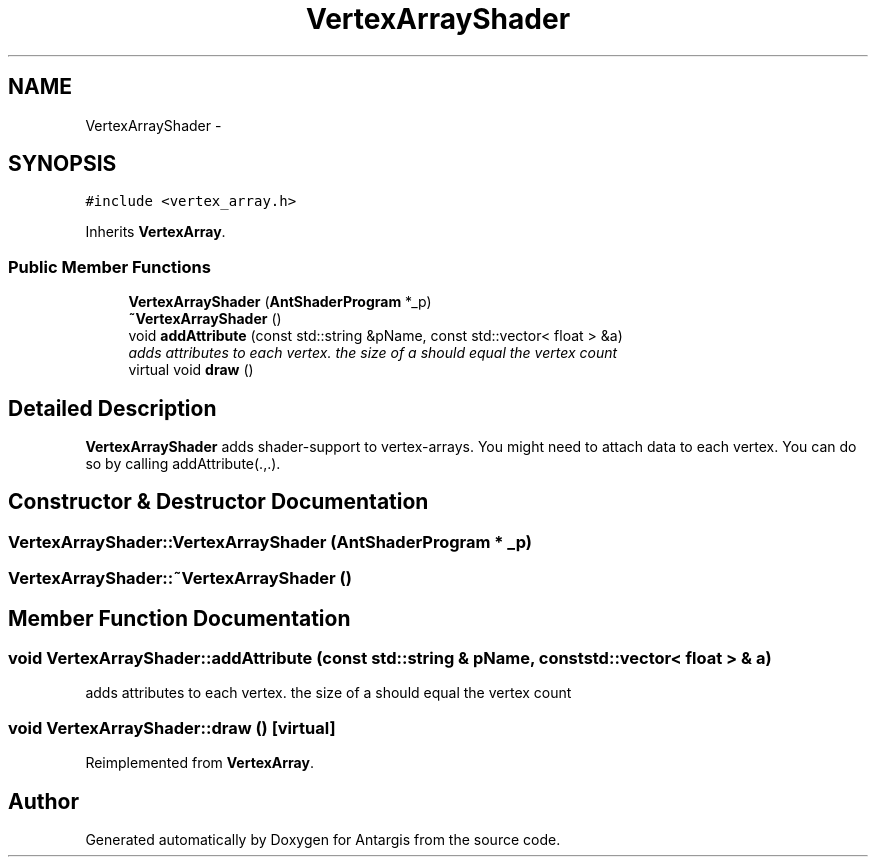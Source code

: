 .TH "VertexArrayShader" 3 "27 Oct 2006" "Version 0.1.9" "Antargis" \" -*- nroff -*-
.ad l
.nh
.SH NAME
VertexArrayShader \- 
.SH SYNOPSIS
.br
.PP
\fC#include <vertex_array.h>\fP
.PP
Inherits \fBVertexArray\fP.
.PP
.SS "Public Member Functions"

.in +1c
.ti -1c
.RI "\fBVertexArrayShader\fP (\fBAntShaderProgram\fP *_p)"
.br
.ti -1c
.RI "\fB~VertexArrayShader\fP ()"
.br
.ti -1c
.RI "void \fBaddAttribute\fP (const std::string &pName, const std::vector< float > &a)"
.br
.RI "\fIadds attributes to each vertex. the size of a should equal the vertex count \fP"
.ti -1c
.RI "virtual void \fBdraw\fP ()"
.br
.in -1c
.SH "Detailed Description"
.PP 
\fBVertexArrayShader\fP adds shader-support to vertex-arrays. You might need to attach data to each vertex. You can do so by calling addAttribute(.,.). 
.PP
.SH "Constructor & Destructor Documentation"
.PP 
.SS "VertexArrayShader::VertexArrayShader (\fBAntShaderProgram\fP * _p)"
.PP
.SS "VertexArrayShader::~VertexArrayShader ()"
.PP
.SH "Member Function Documentation"
.PP 
.SS "void VertexArrayShader::addAttribute (const std::string & pName, const std::vector< float > & a)"
.PP
adds attributes to each vertex. the size of a should equal the vertex count 
.PP
.SS "void VertexArrayShader::draw ()\fC [virtual]\fP"
.PP
Reimplemented from \fBVertexArray\fP.

.SH "Author"
.PP 
Generated automatically by Doxygen for Antargis from the source code.
